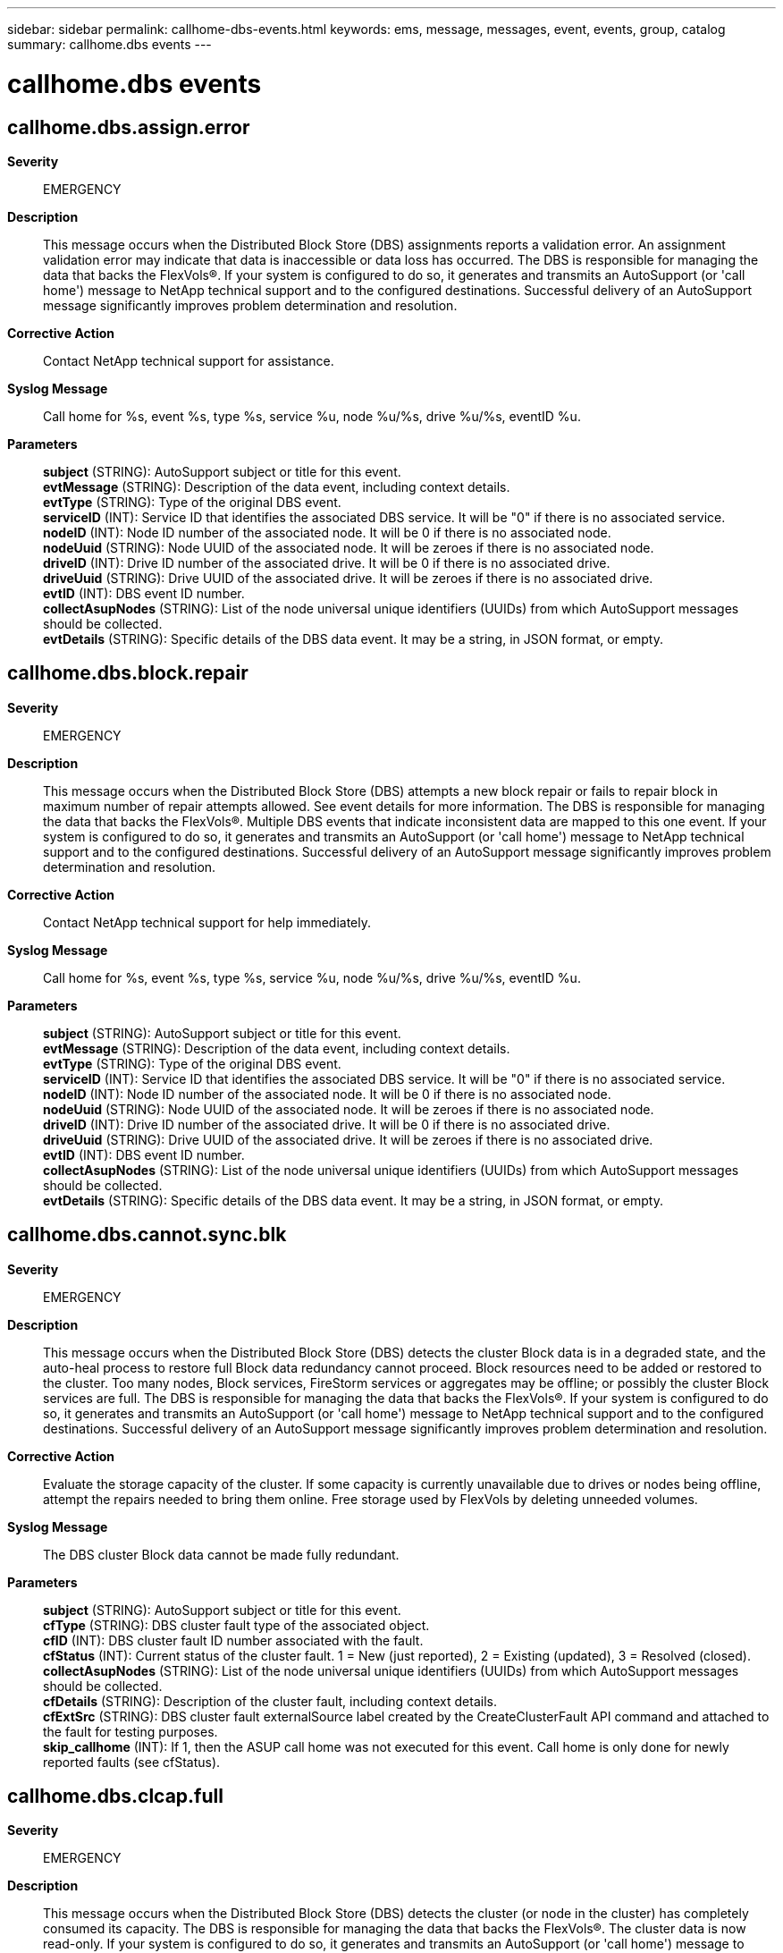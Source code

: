 ---
sidebar: sidebar
permalink: callhome-dbs-events.html
keywords: ems, message, messages, event, events, group, catalog
summary: callhome.dbs events
---

= callhome.dbs events
:toclevels: 1
:hardbreaks:
:nofooter:
:icons: font
:linkattrs:
:imagesdir: ./media/

== callhome.dbs.assign.error
*Severity*::
EMERGENCY
*Description*::
This message occurs when the Distributed Block Store (DBS) assignments reports a validation error. An assignment validation error may indicate that data is inaccessible or data loss has occurred. The DBS is responsible for managing the data that backs the FlexVols(R). If your system is configured to do so, it generates and transmits an AutoSupport (or 'call home') message to NetApp technical support and to the configured destinations. Successful delivery of an AutoSupport message significantly improves problem determination and resolution.
*Corrective Action*::
Contact NetApp technical support for assistance.
*Syslog Message*::
Call home for %s, event %s, type %s, service %u, node %u/%s, drive %u/%s, eventID %u.
*Parameters*::
*subject* (STRING): AutoSupport subject or title for this event.
*evtMessage* (STRING): Description of the data event, including context details.
*evtType* (STRING): Type of the original DBS event.
*serviceID* (INT): Service ID that identifies the associated DBS service. It will be "0" if there is no associated service.
*nodeID* (INT): Node ID number of the associated node. It will be 0 if there is no associated node.
*nodeUuid* (STRING): Node UUID of the associated node. It will be zeroes if there is no associated node.
*driveID* (INT): Drive ID number of the associated drive. It will be 0 if there is no associated drive.
*driveUuid* (STRING): Drive UUID of the associated drive. It will be zeroes if there is no associated drive.
*evtID* (INT): DBS event ID number.
*collectAsupNodes* (STRING): List of the node universal unique identifiers (UUIDs) from which AutoSupport messages should be collected.
*evtDetails* (STRING): Specific details of the DBS data event. It may be a string, in JSON format, or empty.

== callhome.dbs.block.repair
*Severity*::
EMERGENCY
*Description*::
This message occurs when the Distributed Block Store (DBS) attempts a new block repair or fails to repair block in maximum number of repair attempts allowed. See event details for more information. The DBS is responsible for managing the data that backs the FlexVols(R). Multiple DBS events that indicate inconsistent data are mapped to this one event. If your system is configured to do so, it generates and transmits an AutoSupport (or 'call home') message to NetApp technical support and to the configured destinations. Successful delivery of an AutoSupport message significantly improves problem determination and resolution.
*Corrective Action*::
Contact NetApp technical support for help immediately.
*Syslog Message*::
Call home for %s, event %s, type %s, service %u, node %u/%s, drive %u/%s, eventID %u.
*Parameters*::
*subject* (STRING): AutoSupport subject or title for this event.
*evtMessage* (STRING): Description of the data event, including context details.
*evtType* (STRING): Type of the original DBS event.
*serviceID* (INT): Service ID that identifies the associated DBS service. It will be "0" if there is no associated service.
*nodeID* (INT): Node ID number of the associated node. It will be 0 if there is no associated node.
*nodeUuid* (STRING): Node UUID of the associated node. It will be zeroes if there is no associated node.
*driveID* (INT): Drive ID number of the associated drive. It will be 0 if there is no associated drive.
*driveUuid* (STRING): Drive UUID of the associated drive. It will be zeroes if there is no associated drive.
*evtID* (INT): DBS event ID number.
*collectAsupNodes* (STRING): List of the node universal unique identifiers (UUIDs) from which AutoSupport messages should be collected.
*evtDetails* (STRING): Specific details of the DBS data event. It may be a string, in JSON format, or empty.

== callhome.dbs.cannot.sync.blk
*Severity*::
EMERGENCY
*Description*::
This message occurs when the Distributed Block Store (DBS) detects the cluster Block data is in a degraded state, and the auto-heal process to restore full Block data redundancy cannot proceed. Block resources need to be added or restored to the cluster. Too many nodes, Block services, FireStorm services or aggregates may be offline; or possibly the cluster Block services are full. The DBS is responsible for managing the data that backs the FlexVols(R). If your system is configured to do so, it generates and transmits an AutoSupport (or 'call home') message to NetApp technical support and to the configured destinations. Successful delivery of an AutoSupport message significantly improves problem determination and resolution.
*Corrective Action*::
Evaluate the storage capacity of the cluster. If some capacity is currently unavailable due to drives or nodes being offline, attempt the repairs needed to bring them online. Free storage used by FlexVols by deleting unneeded volumes.
*Syslog Message*::
The DBS cluster Block data cannot be made fully redundant.
*Parameters*::
*subject* (STRING): AutoSupport subject or title for this event.
*cfType* (STRING): DBS cluster fault type of the associated object.
*cfID* (INT): DBS cluster fault ID number associated with the fault.
*cfStatus* (INT): Current status of the cluster fault. 1 = New (just reported), 2 = Existing (updated), 3 = Resolved (closed).
*collectAsupNodes* (STRING): List of the node universal unique identifiers (UUIDs) from which AutoSupport messages should be collected.
*cfDetails* (STRING): Description of the cluster fault, including context details.
*cfExtSrc* (STRING): DBS cluster fault externalSource label created by the CreateClusterFault API command and attached to the fault for testing purposes.
*skip_callhome* (INT): If 1, then the ASUP call home was not executed for this event. Call home is only done for newly reported faults (see cfStatus).

== callhome.dbs.clcap.full
*Severity*::
EMERGENCY
*Description*::
This message occurs when the Distributed Block Store (DBS) detects the cluster (or node in the cluster) has completely consumed its capacity. The DBS is responsible for managing the data that backs the FlexVols(R). The cluster data is now read-only. If your system is configured to do so, it generates and transmits an AutoSupport (or 'call home') message to NetApp technical support and to the configured destinations. Successful delivery of an AutoSupport message significantly improves problem determination and resolution.
*Corrective Action*::
Evaluate the available capacity of this cluster relative to its usage. If some capacity is currently unavailable due to drives or nodes being offline, attempt the repairs needed to bring them online. Free storage used by FlexVols by deleting unneeded volumes. If the cluster's available capacity appears inconsistent with the calculated expected capacity, then contact NetApp technical support.
*Syslog Message*::
The DBS cluster capacity is 100%% full.
*Parameters*::
*subject* (STRING): AutoSupport subject or title for this event.
*cfType* (STRING): DBS cluster fault type of the associated object.
*cfID* (INT): DBS cluster fault ID number associated with the fault.
*cfStatus* (INT): Current status of the cluster fault. 1 = New (just reported), 2 = Existing (updated), 3 = Resolved (closed).
*collectAsupNodes* (STRING): List of the node universal unique identifiers (UUIDs) from which AutoSupport messages should be collected.
*cfDetails* (STRING): Description of the cluster fault, including context details.
*cfExtSrc* (STRING): DBS cluster fault externalSource label created by the CreateClusterFault API command and attached to the fault for testing purposes.
*skip_callhome* (INT): If 1, then the ASUP call home was not executed for this event. Call home is only done for newly reported faults (see cfStatus).

== callhome.dbs.clcap.near.full
*Severity*::
ALERT
*Description*::
This message occurs when the Distributed Block Store (DBS) detects the cluster (or node in the cluster) has consumed nearly all of its capacity. The DBS is responsible for managing the data that backs the FlexVols(R). If your system is configured to do so, it generates and transmits an AutoSupport (or 'call home') message to NetApp technical support and to the configured destinations. Successful delivery of an AutoSupport message significantly improves problem determination and resolution.
*Corrective Action*::
Evaluate the available capacity of this cluster relative to its usage. If some capacity is currently unavailable due to drives or nodes being offline, attempt the repairs needed to bring them online. Free storage used by FlexVols by deleting unneeded volumes.
*Syslog Message*::
The DBS cluster capacity is nearly full.
*Parameters*::
*subject* (STRING): AutoSupport subject or title for this event.
*cfType* (STRING): DBS cluster fault type of the associated object.
*cfID* (INT): DBS cluster fault ID number associated with the fault.
*cfStatus* (INT): Current status of the cluster fault. 1 = New (just reported), 2 = Existing (updated), 3 = Resolved (closed).
*collectAsupNodes* (STRING): List of the node universal unique identifiers (UUIDs) from which AutoSupport messages should be collected.
*cfDetails* (STRING): Description of the cluster fault, including context details.
*cfExtSrc* (STRING): DBS cluster fault externalSource label created by the CreateClusterFault API command and attached to the fault for testing purposes.
*skip_callhome* (INT): If 1, then the ASUP call home was not executed for this event. Call home is only done for newly reported faults (see cfStatus).

== callhome.dbs.clst.ekm.server
*Severity*::
EMERGENCY
*Description*::
This message occurs when the Distributed Block Store (DBS) detects one or more of the following: 1. An External Key Management server cannot be reached by any node and is considered down. 2. A fatal communication error has occured with an External Key Management server. Seek corrective-action immediately.
*Corrective Action*::
Verify that the External Key Management server is running and can be reached by the management network. Verify that the correct root CA certificate and client certificate are configured for the Key Server (use openssl s_client to assist with troubleshooting). Check the logs on the External Key Management server for additional troubleshooting help. Contact NetApp technical support for assistance.
*Syslog Message*::
Callhome for %s. Fault type %s, fault ID %u, status %u, nodes %s. %s
*Parameters*::
*subject* (STRING): AutoSupport subject or title for this event.
*cfType* (STRING): DBS cluster fault type of the associated object.
*cfID* (INT): DBS cluster fault ID number associated with the fault.
*cfStatus* (INT): Current status of the cluster fault. 1 = New (just reported), 2 = Existing (updated), 3 = Resolved (closed).
*collectAsupNodes* (STRING): List of the node universal unique identifiers (UUIDs) from which AutoSupport messages should be collected.
*cfDetails* (STRING): Description of the cluster fault, including context details.
*cfExtSrc* (STRING): DBS cluster fault externalSource label created by the CreateClusterFault API command and attached to the fault for testing purposes.
*skip_callhome* (INT): If 1, then the ASUP call home was not executed for this event. Call home is only done for newly reported faults (see cfStatus).

== callhome.dbs.data.unavail
*Severity*::
EMERGENCY
*Description*::
This message occurs when some portion of the Distributed Block Store (DBS) data cannot be accessed. The DBS is responsible for managing the data that backs the FlexVols(R). Multiple DBS events that indicate data is unavailable are mapped to this one event. If your system is configured to do so, it generates and transmits an AutoSupport (or 'call home') message to NetApp technical support and to the configured destinations. Successful delivery of an AutoSupport message significantly improves problem determination and resolution.
*Corrective Action*::
Contact NetApp technical support for help immediately.
*Syslog Message*::
Call home for %s, event %s, type %s, service %u, node %u/%s, drive %u/%s, eventID %u.
*Parameters*::
*subject* (STRING): AutoSupport subject or title for this event.
*evtMessage* (STRING): Description of the data event, including context details.
*evtType* (STRING): Type of the original DBS event.
*serviceID* (INT): Service ID that identifies the associated DBS service. It will be "0" if there is no associated service.
*nodeID* (INT): Node ID number of the associated node. It will be 0 if there is no associated node.
*nodeUuid* (STRING): Node UUID of the associated node. It will be zeroes if there is no associated node.
*driveID* (INT): Drive ID number of the associated drive. It will be 0 if there is no associated drive.
*driveUuid* (STRING): Drive UUID of the associated drive. It will be zeroes if there is no associated drive.
*evtID* (INT): DBS event ID number.
*collectAsupNodes* (STRING): List of the node universal unique identifiers (UUIDs) from which AutoSupport messages should be collected.
*evtDetails* (STRING): Specific details of the DBS data event. It may be a string, in JSON format, or empty.

== callhome.dbs.dup.master
*Severity*::
EMERGENCY
*Description*::
This message occurs when the Distributed Block Store (DBS) detects an internal database inconsistency. Master services have multiple entries for cluster master candidacy. Manual intervention is required.
*Corrective Action*::
Contact NetApp technical support immediately.
*Syslog Message*::
Callhome for %s. DBS has detected a critical issue. Cluster fault type %s, fault ID %u, status %u, nodes %s. %s
*Parameters*::
*subject* (STRING): AutoSupport subject or title for this event.
*cfType* (STRING): DBS cluster fault type of the associated object.
*cfID* (INT): DBS cluster fault ID number associated with the fault.
*cfStatus* (INT): Current status of the cluster fault. 1 = New (just reported), 2 = Existing (updated), 3 = Resolved (closed).
*collectAsupNodes* (STRING): List of the node universal unique identifiers (UUIDs) from which AutoSupport messages should be collected.
*cfDetails* (STRING): Details of the duplicate master candidates.
*cfExtSrc* (STRING): DBS cluster fault externalSource label created by the CreateClusterFault API command and attached to the fault for testing purposes.
*skip_callhome* (INT): If 1, then the ASUP call home was not executed for this event. Call home is only done for newly reported faults (see cfStatus).

== callhome.dbs.ekm.cert.emer
*Severity*::
EMERGENCY
*Description*::
This message occurs when the Distributed Block Store (DBS) detects that an External Key Management server configuration contains a certificate that is invalid, is expired, or will expire in less than 3 days. Seek corrective-action immediately.
*Corrective Action*::
Renew or correct each listed certificate and update the associated Key Server configuration. Contact NetApp technical support for assistance.
*Syslog Message*::
Callhome for %s. Fault type %s, fault ID %u, status %u, nodes %s. %s
*Parameters*::
*subject* (STRING): AutoSupport subject or title for this event.
*cfType* (STRING): DBS cluster fault type of the associated object.
*cfID* (INT): DBS cluster fault ID number associated with the fault.
*cfStatus* (INT): Current status of the cluster fault. 1 = New (just reported), 2 = Existing (updated), 3 = Resolved (closed).
*collectAsupNodes* (STRING): List of the node universal unique identifiers (UUIDs) from which AutoSupport messages should be collected.
*cfDetails* (STRING): Description of the cluster fault, including context details.
*cfExtSrc* (STRING): DBS cluster fault externalSource label created by the CreateClusterFault API command and attached to the fault for testing purposes.
*skip_callhome* (INT): If 1, then the ASUP call home was not executed for this event. Call home is only done for newly reported faults (see cfStatus).

== callhome.dbs.ensemble.emer
*Severity*::
ERROR
*Description*::
This message occurs when the Distributed Block Store (DBS) loses the database connection to over half of the ensemble nodes (of 3 or 5 total). DB quorum has been lost and the DB is down. The cluster cannot operate without access to the DB.
*Corrective Action*::
Bring offline nodes back online and/or restore node network connectivity. If that does not resolve the fault, contact NetApp technical support.
*Syslog Message*::
Callhome for %s. DBS has lost network connectivity or power on ensemble node. Cluster fault type %s, fault ID %u, status %u, nodes %s. %s
*Parameters*::
*subject* (STRING): AutoSupport subject or title for this event.
*cfType* (STRING): DBS cluster fault type of the associated object.
*cfID* (INT): DBS cluster fault ID number associated with the fault.
*cfStatus* (INT): Current status of the cluster fault. 1 = New (just reported), 2 = Existing (updated), 3 = Resolved (closed).
*collectAsupNodes* (STRING): List of the node universal unique identifiers (UUIDs) from which AutoSupport messages should be collected.
*cfDetails* (STRING): Description of the degraded ensemble.
*cfExtSrc* (STRING): DBS cluster fault externalSource label created by the CreateClusterFault API command and attached to the fault for testing purposes.
*skip_callhome* (INT): If 1, then the ASUP call home was not executed for this event. Call home is only done for newly reported faults (see cfStatus).

== callhome.dbs.ffmAggrFlagSet
*Severity*::
EMERGENCY
*Description*::
This message occurs when the Distributed Block Store (DBS) detects one or more aggrs have a don't attach, don't mount or don't detach flag set.
*Corrective Action*::
Resolve the issue that required the flag to be set, then remove the flag using the SetAggrFlags API command.
*Syslog Message*::
Callhome for %s. Fault type %s, fault ID %u, status %u, nodes %s. %s
*Parameters*::
*subject* (STRING): AutoSupport subject or title for this event.
*cfType* (STRING): DBS cluster fault type of the associated object.
*cfID* (INT): DBS cluster fault ID number associated with the fault.
*cfStatus* (INT): Current status of the cluster fault. 1 = New (just reported), 2 = Existing (updated), 3 = Resolved (closed).
*collectAsupNodes* (STRING): List of the node universal unique identifiers (UUIDs) from which AutoSupport messages should be collected.
*cfDetails* (STRING): Description of the cluster fault, including context details.
*cfExtSrc* (STRING): DBS cluster fault externalSource label created by the CreateClusterFault API command and attached to the fault for testing purposes.
*skip_callhome* (INT): If 1, then the ASUP call home was not executed for this event. Call home is only done for newly reported faults (see cfStatus).

== callhome.dbs.ffmFlexvolsOffl
*Severity*::
EMERGENCY
*Description*::
This message occurs when the Distributed Block Store (DBS) detects one or more FlexVols are offline.
*Corrective Action*::
Solve any issue contributing to the FlexVols being taken offline.
*Syslog Message*::
Callhome for %s. Fault type %s, fault ID %u, status %u, nodes %s. %s
*Parameters*::
*subject* (STRING): AutoSupport subject or title for this event.
*cfType* (STRING): DBS cluster fault type of the associated object.
*cfID* (INT): DBS cluster fault ID number associated with the fault.
*cfStatus* (INT): Current status of the cluster fault. 1 = New (just reported), 2 = Existing (updated), 3 = Resolved (closed).
*collectAsupNodes* (STRING): List of the node universal unique identifiers (UUIDs) from which AutoSupport messages should be collected.
*cfDetails* (STRING): Description of the cluster fault, including context details.
*cfExtSrc* (STRING): DBS cluster fault externalSource label created by the CreateClusterFault API command and attached to the fault for testing purposes.
*skip_callhome* (INT): If 1, then the ASUP call home was not executed for this event. Call home is only done for newly reported faults (see cfStatus).

== callhome.dbs.generic.cfault
*Severity*::
EMERGENCY
*Description*::
This message occurs when a Distributed Block Store (DBS) emergency cluster fault is reported as a generic fault. The DBS is responsible for managing the data that backs the FlexVols(R). Multiple faults are mapped to this one event. If your system is configured to do so, it generates and transmits an AutoSupport (or 'call home') message to NetApp technical support and to the configured destinations. Successful delivery of an AutoSupport message significantly improves problem determination and resolution.
*Corrective Action*::
Contact NetApp technical support for interpretation of this event.
*Syslog Message*::
Call home for %s, fault %s (%u), sev %u, service %u, node %u/%s, drives %s.
*Parameters*::
*subject* (STRING): AutoSupport subject or title for this event.
*cfCodeName* (STRING): Name of the original DBS cluster fault code.
*cfCode* (INT): DBS cluster fault code number.
*cfSeverity* (INT): Severity of the original DBS cluster fault. This is different than the EMS severity.
*serviceID* (INT): Service ID that identifies the associated cluster service. It will be "0" if there is no associated service.
*nodeID* (INT): Node ID number of the associated node. It will be "0" if there is no associated node.
*nodeUuid* (STRING): Node UUID of the associated node. It will be zeroes if there is no associated node.
*cfDriveIDs* (STRING): List of the drive IDs associated with the fault. The list might be empty.
*cfDriveUuids* (STRING): List of the drive UUIDs associated with the fault. The list might be empty.
*cfType* (STRING): DBS cluster fault type of the associated object.
*cfID* (INT): DBS cluster fault ID number associated with the fault.
*cfStatus* (INT): Current status of the cluster fault. 1 = New (just reported), 2 = Existing (updated), 3 = Resolved (closed).
*collectAsupNodes* (STRING): List of the node universal unique identifiers (UUIDs) from which AutoSupport messages should be collected.
*cfDetails* (STRING): Description of the cluster fault, including context details.
*cfExtSrc* (STRING): DBS cluster fault externalSource label created by the CreateClusterFault API command and attached to the fault for testing purposes.
*skip_callhome* (INT): If 1, then the ASUP call home was not executed for this event. Call home is only done for newly reported faults (see cfStatus).

== callhome.dbs.inv.block.data
*Severity*::
EMERGENCY
*Description*::
This message occurs when a block stored in the Distributed Block Store (DBS) has inconsistent data. The cluster is checking the compression, block ID and checksum of the block against expected values. The DBS is responsible for managing the data that backs the FlexVols(R). Multiple DBS events that indicate inconsistent data are mapped to this one event. If your system is configured to do so, it generates and transmits an AutoSupport (or 'call home') message to NetApp technical support and to the configured destinations. Successful delivery of an AutoSupport message significantly improves problem determination and resolution.
*Corrective Action*::
Contact NetApp technical support for help immediately.
*Syslog Message*::
Call home for %s, event %s, type %s, service %u, node %u/%s, drive %u/%s, eventID %u.
*Parameters*::
*subject* (STRING): AutoSupport subject or title for this event.
*evtMessage* (STRING): Description of the data event, including context details.
*evtType* (STRING): Type of the original DBS event.
*serviceID* (INT): Service ID that identifies the associated DBS service. It will be "0" if there is no associated service.
*nodeID* (INT): Node ID number of the associated node. It will be 0 if there is no associated node.
*nodeUuid* (STRING): Node UUID of the associated node. It will be zeroes if there is no associated node.
*driveID* (INT): Drive ID number of the associated drive. It will be 0 if there is no associated drive.
*driveUuid* (STRING): Drive UUID of the associated drive. It will be zeroes if there is no associated drive.
*evtID* (INT): DBS event ID number.
*collectAsupNodes* (STRING): List of the node universal unique identifiers (UUIDs) from which AutoSupport messages should be collected.
*evtDetails* (STRING): Specific details of the DBS data event. It may be a string, in JSON format, or empty.

== callhome.dbs.mem.thresh.emer
*Severity*::
EMERGENCY
*Description*::
This message occurs when the Distributed Block Store (DBS) detects container memory 100 percent consumed.
*Corrective Action*::
Add additional nodes, or purge deleted volumes and run GC
*Syslog Message*::
Callhome for %s. DBS has detected free memory is completely consumed on a node's container. Cluster fault node %u, node UUID %s, type %s, fault ID %u, status %u, nodes %s. %s
*Parameters*::
*subject* (STRING): AutoSupport subject or title for this event.
*nodeID* (INT): Node ID number of the associated node.
*nodeUUID* (STRING): Node UUID string of the associated node.
*cfType* (STRING): DBS cluster fault type of the associated object.
*cfID* (INT): DBS cluster fault ID number associated with the fault.
*cfStatus* (INT): Current status of the cluster fault. 1 = New (just reported), 2 = Existing (updated), 3 = Resolved (closed).
*collectAsupNodes* (STRING): List of the node universal unique identifiers (UUIDs) from which AutoSupport messages should be collected.
*cfDetails* (STRING): Details of the memory usage threshold.
*cfExtSrc* (STRING): DBS cluster fault externalSource label created by the CreateClusterFault API command and attached to the fault for testing purposes.
*skip_callhome* (INT): If 1, then the ASUP call home was not executed for this event. Call home is only done for newly reported faults (see cfStatus).

== callhome.dbs.multSliceSvcDn
*Severity*::
EMERGENCY
*Description*::
This message occurs when the Distributed Block Store (DBS) detects multiple unhealthy slice services. This may cause some data to be unavailable.
*Corrective Action*::
If multiple slice services are unhealthy, repair offline nodes and drives to bring slice services back online. Contact NetApp technical support.
*Syslog Message*::
Call home for %s. Fault type %s, fault id %u, status %u, nodes %s. %s.
*Parameters*::
*subject* (STRING): AutoSupport subject or title for this event.
*cfType* (STRING): DBS cluster fault type of the associated object.
*cfID* (INT): DBS cluster fault ID number associated with the fault.
*cfStatus* (INT): Current status of the cluster fault. 1 = New (just reported), 2 = Existing (updated), 3 = Resolved (closed).
*collectAsupNodes* (STRING): List of the node universal unique identifiers (UUIDs) from which AutoSupport messages should be collected.
*cfDetails* (STRING): Description of the cluster fault, including context details.
*cfExtSrc* (STRING): DBS cluster fault externalSource label created by the CreateClusterFault API command and attached to the fault for testing purposes.
*skip_callhome* (INT): If 1, then the ASUP call home was not executed for this event. Call home is only done for newly reported faults (see cfStatus).

== callhome.dbs.node.ekm.server
*Severity*::
EMERGENCY
*Description*::
This message occurs when the Distributed Block Store (DBS) detects that a node is unable to reach an External Key Management server that is not considered down (other nodes are able to reach it). Seek corrective-action immediately.
*Corrective Action*::
Perform troubleshooting at the network or node-specific level to determine why the listed node is unable to reach the External Key Management server. Contact NetApp technical support for assistance.
*Syslog Message*::
Callhome for %s. Cluster fault node %u, node UUID %s, type %s, fault ID %u, status %u, nodes %s. %s
*Parameters*::
*subject* (STRING): AutoSupport subject or title for this event.
*nodeID* (INT): Node ID number of the associated node.
*nodeUUID* (STRING): Node UUID string of the associated node.
*cfType* (STRING): DBS cluster fault type of the associated object.
*cfID* (INT): DBS cluster fault ID number associated with the fault.
*cfStatus* (INT): Current status of the cluster fault. 1 = New (just reported), 2 = Existing (updated), 3 = Resolved (closed).
*collectAsupNodes* (STRING): List of the node universal unique identifiers (UUIDs) from which AutoSupport messages should be collected.
*cfDetails* (STRING): Description of the cluster fault, including context details.
*cfExtSrc* (STRING): DBS cluster fault externalSource label created by the CreateClusterFault API command and attached to the fault for testing purposes.
*skip_callhome* (INT): If 1, then the ASUP call home was not executed for this event. Call home is only done for newly reported faults (see cfStatus).

== callhome.dbs.sec.cache.full
*Severity*::
EMERGENCY
*Description*::
This message occurs when the Distributed Block Store (DBS) detects that Slice volume secondary write cache is full. This is caused when Slice service write requests to the Block service (and by extension the FireStorm service) are not receiving replies. Client write performance may be reduced while this condition exists. The DBS is responsible for managing the data that backs the FlexVols(R). If your system is configured to do so, it generates and transmits an AutoSupport (or 'call home') message to NetApp technical support and to the configured destinations. Successful delivery of an AutoSupport message significantly improves problem determination and resolution.
*Corrective Action*::
Verify that all nodes are online. Verify that all Block and FireStorm services, and associated aggregates, are online. Attempt repairs needed to bring nodes and aggregrates online. If the reason for this condition cannot be found, contact NetApp technical support.
*Syslog Message*::
Call home for %s, service %u, node %u/%s, drives %s.
*Parameters*::
*subject* (STRING): AutoSupport subject or title for this event.
*serviceID* (INT): Service ID that identifies the associated cluster service.
*nodeID* (INT): Node ID number of the associated node.
*nodeUuid* (STRING): Node UUID of the associated node. It will be zeroes if there is no associated node.
*cfDriveIDs* (STRING): List of the drive IDs associated with the fault. The list might be empty.
*cfDriveUuids* (STRING): List of the drive UUIDs associated with the fault. The list might be empty.
*cfType* (STRING): DBS cluster fault type of the associated object.
*cfID* (INT): DBS cluster fault ID number associated with the fault.
*cfStatus* (INT): Current status of the cluster fault. 1 = New (just reported), 2 = Existing (updated), 3 = Resolved (closed).
*collectAsupNodes* (STRING): List of the node universal unique identifiers (UUIDs) from which AutoSupport messages should be collected.
*cfDetails* (STRING): Description of the cluster fault, including context details.
*cfExtSrc* (STRING): DBS cluster fault externalSource label created by the CreateClusterFault API command and attached to the fault for testing purposes.
*skip_callhome* (INT): If 1, then the ASUP call home was not executed for this event. Call home is only done for newly reported faults (see cfStatus).

== callhome.dbs.ssl.ndcert.exc
*Severity*::
EMERGENCY
*Description*::
This message occurs when the Distributed Block Store (DBS) detects that a node has a missing or corrupted certificate.
*Corrective Action*::
Contact NetApp technical support for assistance.
*Syslog Message*::
Callhome for %s. Cluster fault node %u, node UUID %s, type %s, fault ID %u, status %u, nodes %s. %s
*Parameters*::
*subject* (STRING): AutoSupport subject or title for this event.
*nodeID* (INT): Node ID number of the associated node.
*nodeUUID* (STRING): Node UUID string of the associated node.
*cfType* (STRING): DBS cluster fault type of the associated object.
*cfID* (INT): DBS cluster fault ID number associated with the fault.
*cfStatus* (INT): Current status of the cluster fault. 1 = New (just reported), 2 = Existing (updated), 3 = Resolved (closed).
*collectAsupNodes* (STRING): List of the node universal unique identifiers (UUIDs) from which AutoSupport messages should be collected.
*cfDetails* (STRING): Description of the cluster fault, including context details.
*cfExtSrc* (STRING): DBS cluster fault externalSource label created by the CreateClusterFault API command and attached to the fault for testing purposes.
*skip_callhome* (INT): If 1, then the ASUP call home was not executed for this event. Call home is only done for newly reported faults (see cfStatus).

== callhome.dbs.ssl.ndcert.exp
*Severity*::
EMERGENCY
*Description*::
This message occurs when the Distributed Block Store (DBS) detects that a node contains an SSL certificate that has expired or will expire imminently.
*Corrective Action*::
Contact NetApp technical support for assistance.
*Syslog Message*::
Callhome for %s. Cluster fault node %u, node UUID %s, fault type %s, fault ID %u, status %u, nodes %s. %s
*Parameters*::
*subject* (STRING): AutoSupport subject or title for this event.
*nodeID* (INT): Node ID number of the associated node.
*nodeUUID* (STRING): Node UUID string of the associated node.
*cfType* (STRING): DBS cluster fault type of the associated object.
*cfID* (INT): DBS cluster fault ID number associated with the fault.
*cfStatus* (INT): Current status of the cluster fault. 1 = New (just reported), 2 = Existing (updated), 3 = Resolved (closed).
*collectAsupNodes* (STRING): List of the node universal unique identifiers (UUIDs) from which AutoSupport messages should be collected.
*cfDetails* (STRING): Description of the cluster fault, including context details.
*cfExtSrc* (STRING): DBS cluster fault externalSource label created by the CreateClusterFault API command and attached to the fault for testing purposes.
*skip_callhome* (INT): If 1, then the ASUP call home was not executed for this event. Call home is only done for newly reported faults (see cfStatus).

== callhome.dbs.svcap.full
*Severity*::
EMERGENCY
*Description*::
This message occurs when the Distributed Block Store (DBS) detects a service (Slice or Block) that has completely consumed its capacity. The DBS is responsible for managing the data that backs the FlexVols(R). The data for this service is now read-only. If your system is configured to do so, it generates and transmits an AutoSupport (or 'call home') message to NetApp technical support and to the configured destinations. Successful delivery of an AutoSupport message significantly improves problem determination and resolution.
*Corrective Action*::
Evaluate the available capacity of this service relative to its usage. If some capacity is currently unavailable due to drives or nodes being offline, attempt the repairs needed to bring them online. Free storage used by FlexVols by deleting unneeded volumes. If the services's available capacity appears inconsistent with the calculated expected capacity, then contact NetApp technical support.
*Syslog Message*::
Call home for %s, service %u, node %u/%s, drives %s.
*Parameters*::
*subject* (STRING): AutoSupport subject or title for this event.
*serviceID* (INT): Service ID that identifies the associated cluster service.
*nodeID* (INT): Node ID number of the associated node.
*nodeUuid* (STRING): Node UUID of the associated node. It will be zeroes if there is no associated node.
*cfDriveIDs* (STRING): List of the drive IDs associated with the fault. The list might be empty.
*cfDriveUuids* (STRING): List of the drive UUIDs associated with the fault. The list might be empty.
*cfType* (STRING): DBS cluster fault type of the associated object.
*cfID* (INT): DBS cluster fault ID number associated with the fault.
*cfStatus* (INT): Current status of the cluster fault. 1 = New (just reported), 2 = Existing (updated), 3 = Resolved (closed).
*collectAsupNodes* (STRING): List of the node universal unique identifiers (UUIDs) from which AutoSupport messages should be collected.
*cfDetails* (STRING): Description of the cluster fault, including context details.
*cfExtSrc* (STRING): DBS cluster fault externalSource label created by the CreateClusterFault API command and attached to the fault for testing purposes.
*skip_callhome* (INT): If 1, then the ASUP call home was not executed for this event. Call home is only done for newly reported faults (see cfStatus).

== callhome.dbs.svcap.near.full
*Severity*::
ALERT
*Description*::
This message occurs when the Distributed Block Store (DBS) detects a service (Slice or Block) that has consumed nearly all of its capacity. The DBS is responsible for managing the data that backs the FlexVols(R). If your system is configured to do so, it generates and transmits an AutoSupport (or 'call home') message to NetApp technical support and to the configured destinations. Successful delivery of an AutoSupport message significantly improves problem determination and resolution.
*Corrective Action*::
Evaluate the available capacity of this service relative to its usage. If some capacity is currently unavailable due to drives or nodes being offline, attempt the repairs needed to bring them online. Free storage used by FlexVols by deleting unneeded volumes.
*Syslog Message*::
Call home for %s, service %u, node %u/%s, drives %s.
*Parameters*::
*subject* (STRING): AutoSupport subject or title for this event.
*serviceID* (INT): Service ID that identifies the associated cluster service.
*nodeID* (INT): Node ID number of the associated node.
*nodeUuid* (STRING): Node UUID of the associated node. It will be zeroes if there is no associated node.
*cfDriveIDs* (STRING): List of the drive IDs associated with the fault. The list might be empty.
*cfDriveUuids* (STRING): List of the drive UUIDs associated with the fault. The list might be empty.
*cfType* (STRING): DBS cluster fault type of the associated object.
*cfID* (INT): DBS cluster fault ID number associated with the fault.
*cfStatus* (INT): Current status of the cluster fault. 1 = New (just reported), 2 = Existing (updated), 3 = Resolved (closed).
*collectAsupNodes* (STRING): List of the node universal unique identifiers (UUIDs) from which AutoSupport messages should be collected.
*cfDetails* (STRING): Description of the cluster fault, including context details.
*cfExtSrc* (STRING): DBS cluster fault externalSource label created by the CreateClusterFault API command and attached to the fault for testing purposes.
*skip_callhome* (INT): If 1, then the ASUP call home was not executed for this event. Call home is only done for newly reported faults (see cfStatus).

== callhome.dbs.volumes.offline
*Severity*::
EMERGENCY
*Description*::
This message occurs when the Distributed Block Store (DBS) detects that one or more volumes in the storage cluster are offline. For the volumes listed, both copies of volume slice data are unavailable. The volumes are degraded and the primary slice service becomes unresponsive, as detected by the Cluster Master. The VolumesDegraded fault will also be present. The DBS is responsible for managing the data that backs the FlexVols(R). If your system is configured to do so, it generates and transmits an AutoSupport (or 'call home') message to NetApp technical support and to the configured destinations. Successful delivery of an AutoSupport message significantly improves problem determination and resolution.
*Corrective Action*::
Check for network connectivity issues and hardware errors. There should be other faults if specific hardware components have failed. Attempt to resolve these issues. The fault will clear when the primary slice service is responsive. Contact Support if there are no associated hardware faults and this fault persists long enough to affect client applications.
*Syslog Message*::
Call home for %s. One or more DBS volumes offline.
*Parameters*::
*subject* (STRING): AutoSupport subject or title for this event.
*cfType* (STRING): DBS cluster fault type of the associated object.
*cfID* (INT): DBS cluster fault ID number associated with the fault.
*cfStatus* (INT): Current status of the cluster fault. 1 = New (just reported), 2 = Existing (updated), 3 = Resolved (closed).
*collectAsupNodes* (STRING): List of the node universal unique identifiers (UUIDs) from which AutoSupport messages should be collected.
*cfDetails* (STRING): Description of the cluster fault, including context details.
*cfExtSrc* (STRING): DBS cluster fault externalSource label created by the CreateClusterFault API command and attached to the fault for testing purposes.
*skip_callhome* (INT): If 1, then the ASUP call home was not executed for this event. Call home is only done for newly reported faults (see cfStatus).
